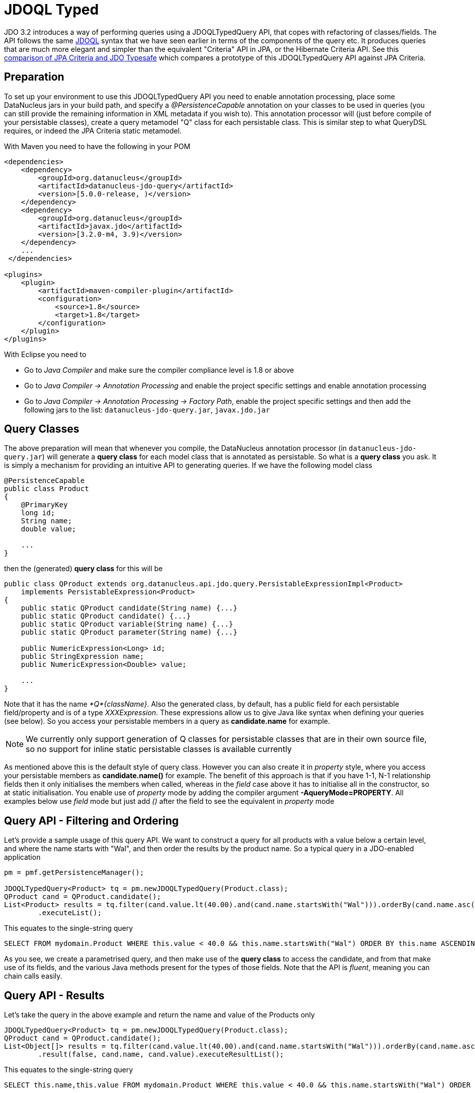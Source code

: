 [[jdoql_typed]]
= JDOQL Typed
:_basedir: ../
:_imagesdir: images/


JDO 3.2 introduces a way of performing queries using a JDOQLTypedQuery API, that copes with refactoring of classes/fields.
The API follows the same link:query.html#jdoql[JDOQL] syntax that we have seen earlier in terms of the components of the query etc.
It produces queries that are much more elegant and simpler than the equivalent "Criteria" API in JPA, or the Hibernate Criteria API.
See this http://datanucleus.wordpress.com/2010/11/jdo-typesafe-vs-jpa-criteria.html[comparison of JPA Criteria and JDO Typesafe] which
compares a prototype of this JDOQLTypedQuery API against JPA Criteria.

== Preparation

To set up your environment to use this JDOQLTypedQuery API you need to enable annotation processing, place some DataNucleus jars in your build path, 
and specify a _@PersistenceCapable_ annotation on your classes to be used in queries (you can still provide the remaining information in XML metadata if you wish to).
This annotation processor will (just before compile of your persistable classes), create a query metamodel "Q" class for each persistable class. This is similar
step to what QueryDSL requires, or indeed the JPA Criteria static metamodel.


With Maven you need to have the following in your POM

[source,xml]
-----
<dependencies>
    <dependency>
        <groupId>org.datanucleus</groupId>
        <artifactId>datanucleus-jdo-query</artifactId>
        <version>[5.0.0-release, )</version>
    </dependency>
    <dependency>
        <groupId>org.datanucleus</groupId>
        <artifactId>javax.jdo</artifactId>
        <version>[3.2.0-m4, 3.9)</version>
    </dependency>
    ...
 </dependencies>

<plugins>
    <plugin>
        <artifactId>maven-compiler-plugin</artifactId>
        <configuration>
            <source>1.8</source>
            <target>1.8</target>
        </configuration>
    </plugin>
</plugins>
-----

With Eclipse you need to

* Go to _Java Compiler_ and make sure the compiler compliance level is 1.8 or above
* Go to _Java Compiler -> Annotation Processing_ and enable the project specific settings and enable annotation processing
* Go to _Java Compiler -> Annotation Processing -> Factory Path_, enable the project specific settings and then add the following jars to the list: `datanucleus-jdo-query.jar`, `javax.jdo.jar`



== Query Classes

The above preparation will mean that whenever you compile, the DataNucleus annotation processor (in `datanucleus-jdo-query.jar`) will generate a *query class* 
for each model class that is annotated as persistable. So what is a *query class* you ask. 
It is simply a mechanism for providing an intuitive API to generating queries. If we have the following model class

[source,java]
-----
@PersistenceCapable
public class Product
{
    @PrimaryKey
    long id;
    String name;
    double value;

    ...
}
-----

then the (generated) *query class* for this will be

[source,java]
-----
public class QProduct extends org.datanucleus.api.jdo.query.PersistableExpressionImpl<Product> 
    implements PersistableExpression<Product>
{
    public static QProduct candidate(String name) {...}
    public static QProduct candidate() {...}
    public static QProduct variable(String name) {...}
    public static QProduct parameter(String name) {...}

    public NumericExpression<Long> id;
    public StringExpression name;
    public NumericExpression<Double> value;

    ...
}
-----

Note that it has the name _*Q*{className}_.
Also the generated class, by default, has a public field for each persistable field/property and is of a type _XXXExpression_. 
These expressions allow us to give Java like syntax when defining your queries (see below). 
So you access your persistable members in a query as *candidate.name* for example.


NOTE: We currently only support generation of Q classes for persistable classes that are in their own source file, so no support for inline static persistable classes is available currently

As mentioned above this is the default style of query class. However you can also create it in _property_ style, 
where you access your persistable members as *candidate.name()* for example. 
The benefit of this approach is that if you have 1-1, N-1 relationship fields then it only initialises the members when called, whereas in the _field_
case above it has to initialise all in the constructor, so at static initialisation.
You enable use of _property_ mode by adding the compiler argument *-AqueryMode=PROPERTY*. 
All examples below use _field_ mode but just add _()_ after the field to see the equivalent in _property_ mode


== Query API - Filtering and Ordering

Let's provide a sample usage of this query API. 
We want to construct a query for all products with a value below a certain level, and where the name starts with "Wal", and then order the results by the product name. 
So a typical query in a JDO-enabled application

[source,java]
-----
pm = pmf.getPersistenceManager();

JDOQLTypedQuery<Product> tq = pm.newJDOQLTypedQuery(Product.class);
QProduct cand = QProduct.candidate();
List<Product> results = tq.filter(cand.value.lt(40.00).and(cand.name.startsWith("Wal"))).orderBy(cand.name.asc())
        .executeList();
-----

This equates to the single-string query

-----
SELECT FROM mydomain.Product WHERE this.value < 40.0 && this.name.startsWith("Wal") ORDER BY this.name ASCENDING
-----

As you see, we create a parametrised query, and then make use of the *query class* to access the candidate, 
and from that make use of its fields, and the various Java methods present for the types of those fields.
Note that the API is _fluent_, meaning you can chain calls easily.



== Query API - Results

Let's take the query in the above example and return the name and value of the Products only

[source,java]
-----
JDOQLTypedQuery<Product> tq = pm.newJDOQLTypedQuery(Product.class);
QProduct cand = QProduct.candidate();
List<Object[]> results = tq.filter(cand.value.lt(40.00).and(cand.name.startsWith("Wal"))).orderBy(cand.name.asc())
        .result(false, cand.name, cand.value).executeResultList();
-----

This equates to the single-string query

-----
SELECT this.name,this.value FROM mydomain.Product WHERE this.value < 40.0 && this.name.startsWith("Wal") ORDER BY this.name ASCENDING
-----

A further example using aggregates

[source,java]
-----
JDOQLTypedQuery<Product> tq = pm.newJDOQLTypedQuery(Product.class);
Object results = 
    tq.result(false, QProduct.candidate().max(), QProduct.candidate().min()).executeResultUnique();
-----

                    This equates to the single-string query

-----
SELECT max(this.value), min(this.value) FROM mydomain.Product
-----


== Query API - Parameters

It is important to note that JDOQLTypedQuery only accepts *named* parameters. 
You obtain a named parameter from the JDOQLTypedQuery, and then use it in the specification of the filter, ordering, grouping etc.
Let's take the query in the above example and specify the "Wal" in a parameter.

[source,java]
-----
JDOQLTypedQuery<Product> tq = pm.newJDOQLTypedQuery(Product.class);
QProduct cand = QProduct.candidate();
List<Product> results = 
    tq.filter(cand.value.lt(40.00).and(cand.name.startsWith(tq.stringParameter("prefix"))))
        .orderBy(cand.name.asc())
        .setParameter("prefix", "Wal").executeList();
-----

This equates to the single-string query

-----
SELECT FROM mydomain.Product WHERE this.value < 40.0 && this.name.startsWith(:prefix) ORDER BY this.name ASCENDING
-----


== Query API - Variables

Let's try to find all Inventory objects containing a Product with a particular name.
This means we need to use a variable. Just like with a parameter, we obtain a _variable_ from the Q class.

[source,java]
-----
JDOQLTypedQuery<Inventory> tq = pm.newJDOQLTypedQuery(Inventory.class);
QProduct var = QProduct.variable("var");
QInventory cand = QInventory.candidate();
List<Inventory> results = tq.filter(cand.products.contains(var).and(var.name.startsWith("Wal"))).executeList();
-----

This equates to the single-string query

[source,java]
-----
SELECT FROM mydomain.Inventory WHERE this.products.contains(var) && var.name.startsWith("Wal")
-----


== Query API - Subqueries

Let's try to find all Products that have a value below the average of all Products. This means we need to use a subquery

[source,java]
-----
JDOQLTypedQuery<Product> tq = pm.newJDOQLTypedQuery(Product.class);
QProduct cand = QProduct.candidate();
TypesafeSubquery<Product> tqsub = tq.subquery(Product.class, "p");
QProduct candsub = QProduct.candidate("p");
List<Product> results = tq.filter(cand.value.lt(tqsub.selectUnique(candsub.value.avg()))).executeList();
-----

Note that where we want to refer to the candidate of the subquery, we specify the alias ("p") explicitly.
This equates to the single-string query

-----
SELECT FROM mydomain.Product WHERE this.value < (SELECT AVG(p.value) FROM mydomain.Product p)
-----



[[jdoql_typed_Candidates]]
== Query API - Candidates

If you don't want to query instances in the datastore but instead query a collection of candidate instances, you can do this by setting the candidates, like this

[source,java]
-----
JDOQLTypedQuery<Product> tq = pm.newJDOQLTypedQuery(Product.class);
QProduct cand = QProduct.candidate();
List<Product> results = tq.filter(cand.value.lt(40.00)).setCandidates(myCandidates).executeList();
-----

This will process the query link:query.html#jdoql_inmemory[in-memory].

